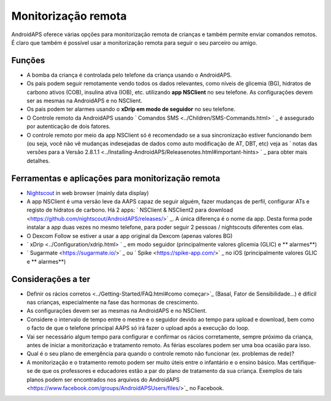 Monitorização remota
**************************************************

.. imagem: ../images/KidsMonitoring.png
  :alt: Monitorizando crianças
  
AndroidAPS oferece várias opções para monitorização remota de crianças e também permite enviar comandos remotos. É claro que também é possível usar a monitorização remota para seguir o seu parceiro ou amigo.

Funções
==================================================
* A bomba da criança é controlada pelo telefone da criança usando o AndroidAPS.
* Os pais podem seguir remotamente vendo todos os dados relevantes, como níveis de glicemia (BG), hidratos de carbono ativos (COB), insulina ativa (IOB), etc. utilizando **app NSClient** no seu telefone. As configurações devem ser as mesmas na AndroidAPS e no NSClient.
* Os pais podem ter alarmes usando o **xDrip em modo de seguidor** no seu telefone.
* O Controle remoto da AndroidAPS usando ` Comandos SMS <../Children/SMS-Commands.html> ` _  é assegurado por autenticação de dois fatores.
* O controle remoto por meio da app NSClient só é recomendado se a sua sincronização estiver funcionando bem (ou seja, você não vê mudanças indesejadas de dados como auto modificação de AT, DBT, etc) veja as ` notas das versões para a Versão 2.8.1.1 <../Installing-AndroidAPS/Releasenotes.html#important-hints> ` _ para obter mais detalhes.

Ferramentas e aplicações para monitorização remota
==================================================
* `Nightscout <https://nightscout.github.io/>`_ in web browser (mainly data display)
* A app NSClient é uma versão leve da AAPS capaz de seguir alguém, fazer mudanças de perfil, configurar ATs e registo de hidratos de carbono. Há 2 apps: ` NSClient & NSClient2 para download <https://github.com/nightscout/AndroidAPS/releases/>` _. A única diferença é o nome da app. Desta forma pode instalar a app duas vezes no mesmo telefone, para poder seguir 2 pessoas / nightscouts diferentes com elas.
* O Dexcom Follow se estiver a usar a app original da Dexcom (apenas valores BG)
* ` xDrip <../Configuration/xdrip.html> ` _ em modo seguidor (principalmente valores glicemia (GLIC) e ** alarmes**)
* ` Sugarmate <https://sugarmate.io/>` _ ou ` Spike <https://spike-app.com/>` _ no iOS (principalmente valores GLIC e ** alarmes**)

Considerações a ter
==================================================
* Definir os rácios corretos <../Getting-Started/FAQ.html#como começar>`_ (Basal, Fator de Sensibilidade...) é difícil nas crianças, especialmente na fase das hormonas de crescimento. 
* As configurações devem ser as mesmas na AndroidAPS e no NSClient.
* Considere o intervalo de tempo entre o mestre e o seguidor devido ao tempo para upload e download, bem como o facto de que o telefone principal AAPS só irá fazer o upload após a execução do loop.
* Vai ser necessário algum tempo para configurar e confirmar os rácios corretamente, sempre próximo da criança, antes de iniciar a monitorização e tratamento remoto. As férias escolares podem ser uma boa ocasião para isso.
* Qual é o seu plano de emergência para quando o controle remoto não funcionar (ex. problemas de rede)?
* A monitorização e o tratamento remoto podem ser muito úteis entre o infantário e o ensino básico. Mas certifique-se de que os professores e educadores estão a par do plano de tratamento da sua criança. Exemplos de tais planos podem ser encontrados nos arquivos do AndroidAPS <https://www.facebook.com/groups/AndroidAPSUsers/files/>`_ no Facebook.

